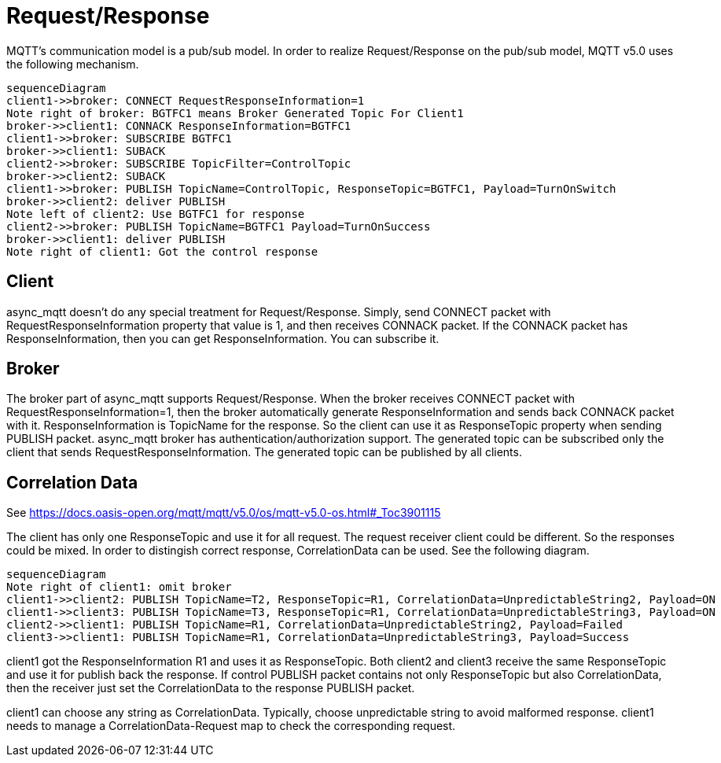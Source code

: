 = Request/Response

MQTT's communication model is a pub/sub model. In order to realize Request/Response on the pub/sub model, MQTT v5.0 uses the following mechanism.

[mermaid]
ifdef::env-github[[source,mermaid]]
....
sequenceDiagram
client1->>broker: CONNECT RequestResponseInformation=1
Note right of broker: BGTFC1 means Broker Generated Topic For Client1
broker->>client1: CONNACK ResponseInformation=BGTFC1
client1->>broker: SUBSCRIBE BGTFC1
broker->>client1: SUBACK
client2->>broker: SUBSCRIBE TopicFilter=ControlTopic
broker->>client2: SUBACK
client1->>broker: PUBLISH TopicName=ControlTopic, ResponseTopic=BGTFC1, Payload=TurnOnSwitch
broker->>client2: deliver PUBLISH
Note left of client2: Use BGTFC1 for response
client2->>broker: PUBLISH TopicName=BGTFC1 Payload=TurnOnSuccess
broker->>client1: deliver PUBLISH
Note right of client1: Got the control response
....

== Client

async_mqtt doesn't do any special treatment for Request/Response. Simply, send CONNECT packet with RequestResponseInformation property that value is 1, and then receives CONNACK packet. If the CONNACK packet has ResponseInformation, then you can get ResponseInformation. You can subscribe it.


== Broker

The broker part of async_mqtt supports Request/Response. When the broker receives CONNECT packet with RequestResponseInformation=1, then the broker automatically generate ResponseInformation and sends back CONNACK packet with it. ResponseInformation is TopicName for the response. So the client can use it as ResponseTopic property when sending PUBLISH packet. 
async_mqtt broker has authentication/authorization support. The generated topic can be subscribed only the client that sends RequestResponseInformation. The generated topic can be published by all clients.

== Correlation Data

See https://docs.oasis-open.org/mqtt/mqtt/v5.0/os/mqtt-v5.0-os.html#_Toc3901115

The client has only one ResponseTopic and use it for all request. The request receiver client could be different. So the responses could be mixed. In order to distingish correct response, CorrelationData can be used. See the following diagram.

[mermaid]
ifdef::env-github[[source,mermaid]]
....
sequenceDiagram
Note right of client1: omit broker
client1->>client2: PUBLISH TopicName=T2, ResponseTopic=R1, CorrelationData=UnpredictableString2, Payload=ON
client1->>client3: PUBLISH TopicName=T3, ResponseTopic=R1, CorrelationData=UnpredictableString3, Payload=ON
client2->>client1: PUBLISH TopicName=R1, CorrelationData=UnpredictableString2, Payload=Failed
client3->>client1: PUBLISH TopicName=R1, CorrelationData=UnpredictableString3, Payload=Success
....

client1 got the ResponseInformation R1 and uses it as ResponseTopic. Both client2 and client3 receive the same ResponseTopic and use it for publish back the response.
If control PUBLISH packet contains not only ResponseTopic but also CorrelationData, then the receiver just set the CorrelationData to the response PUBLISH packet.

client1 can choose any string as CorrelationData. Typically, choose unpredictable string to avoid malformed response. 
client1 needs to manage a CorrelationData-Request map to check the corresponding request.
